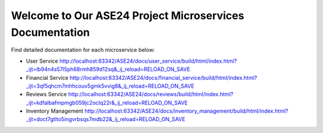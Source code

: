 Welcome to Our ASE24 Project Microservices Documentation
========================================================

Find detailed documentation for each microservice below:

- User Service http://localhost:63342/ASE24/docs/user_service/build/html/index.html?_ijt=lb94n4s57l5ph68rmh859d12sq&_ij_reload=RELOAD_ON_SAVE
- Financial Service http://localhost:63342/ASE24/docs/financial_service/build/html/index.html?_ijt=3qf5qhcm7mhhcouv5gmk5vvig8&_ij_reload=RELOAD_ON_SAVE
- Reviews Service http://localhost:63342/ASE24/docs/reviews/build/html/index.html?_ijt=kdfalbafmpmgb059jc2oclq22r&_ij_reload=RELOAD_ON_SAVE
- Inventory Management http://localhost:63342/ASE24/docs/inventory_management/build/html/index.html?_ijt=doct7gtlto5ingvrbsqs7mdb22&_ij_reload=RELOAD_ON_SAVE